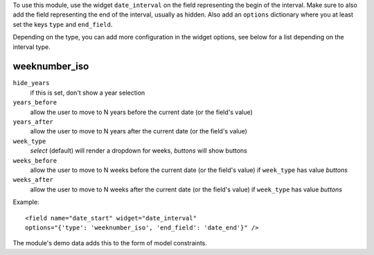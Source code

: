 To use this module, use the widget ``date_interval`` on the field representing
the begin of the interval.
Make sure to also add the field representing the end of the interval,
usually as hidden.
Also add an ``options`` dictionary where you at least set the keys ``type``
and ``end_field``.

Depending on the type, you can add more configuration in the widget options,
see below for a list depending on the interval type.

weeknumber_iso
--------------

``hide_years``
    if this is set, don't show a year selection
``years_before``
    allow the user to move to N years before the current date
    (or the field's value)
``years_after``
    allow the user to move to N years after the current date
    (or the field's value)
``week_type``
    `select` (default) will render a dropdown for weeks,
    `buttons` will show buttons
``weeks_before``
    allow the user to move to N weeks before the current date
    (or the field's value) if ``week_type`` has value `buttons`
``weeks_after``
    allow the user to move to N weeks after the current date
    (or the field's value) if ``week_type`` has value `buttons`


Example::

    <field name="date_start" widget="date_interval"
    options="{'type': 'weeknumber_iso', 'end_field': 'date_end'}" />

The module's demo data adds this to the form of model constraints.
